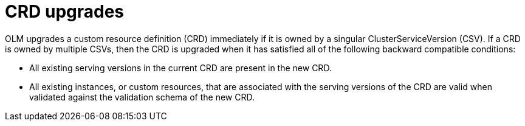 // Module included in the following assemblies:
//
// * operators/understanding/olm/olm-understanding-dependency-resolution.adoc
// * operators/operator_sdk/osdk-generating-csvs.adoc

[id="olm-dependency-resolution-crd-upgrades_{context}"]
= CRD upgrades

OLM upgrades a custom resource definition (CRD) immediately if it is owned by a
singular ClusterServiceVersion (CSV). If a CRD is owned by multiple CSVs, then
the CRD is upgraded when it has satisfied all of the following backward
compatible conditions:

- All existing serving versions in the current CRD are present in the new CRD.
- All existing instances, or custom resources, that are associated with the
serving versions of the CRD are valid when validated against the validation
schema of the new CRD.
